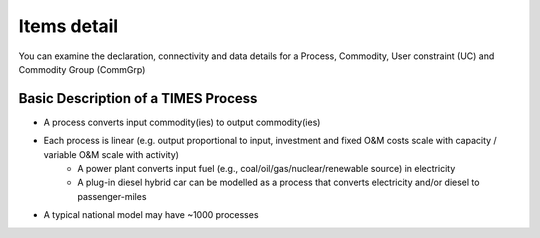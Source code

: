 ============
Items detail
============

You can examine the declaration, connectivity and data details for a Process, Commodity, User constraint (UC)
and Commodity Group (CommGrp)

.. image:: images/items_detail.png


Basic Description of a TIMES Process
#####################################

* A process converts input commodity(ies) to output commodity(ies)
* Each process is linear (e.g. output proportional to input, investment and fixed O&M costs scale with capacity / variable O&M scale with activity)
    * A power plant converts input fuel (e.g., coal/oil/gas/nuclear/renewable source) in electricity
    * A plug-in diesel hybrid car can be modelled as a process that converts electricity and/or diesel to passenger-miles
* A typical national model may have ~1000 processes

.. image:: images/TIMES_process.PNG
    :width: 600